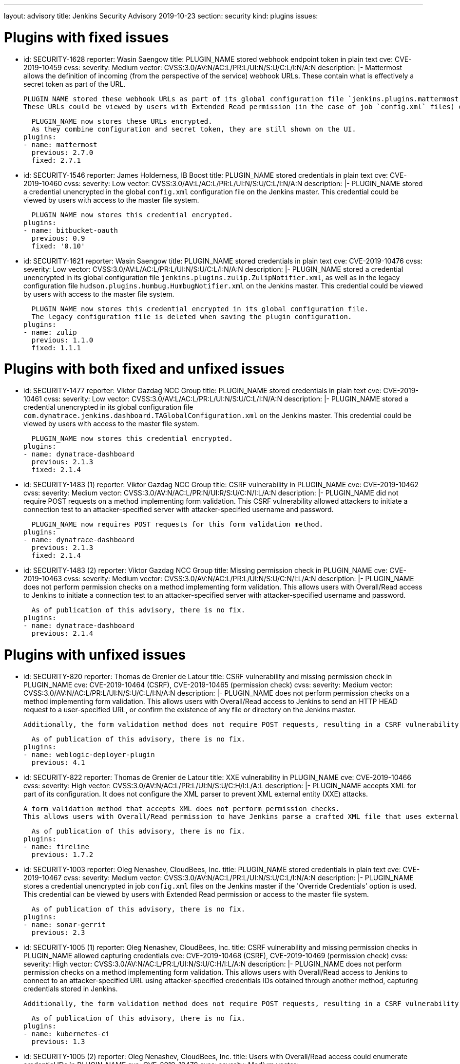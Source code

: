 ---
layout: advisory
title: Jenkins Security Advisory 2019-10-23
section: security
kind: plugins
issues:

# Plugins with fixed issues

- id: SECURITY-1628
  reporter: Wasin Saengow
  title: PLUGIN_NAME stored webhook endpoint token in plain text
  cve: CVE-2019-10459
  cvss:
    severity: Medium
    vector: CVSS:3.0/AV:N/AC:L/PR:L/UI:N/S:U/C:L/I:N/A:N
  description: |-
    Mattermost allows the definition of incoming (from the perspective of the service) webhook URLs.
    These contain what is effectively a secret token as part of the URL.

    PLUGIN_NAME stored these webhook URLs as part of its global configuration file `jenkins.plugins.mattermost.MattermostNotifier.xml` and job `config.xml` files on the Jenkins master.
    These URLs could be viewed by users with Extended Read permission (in the case of job `config.xml` files) or access to the master file system.

    PLUGIN_NAME now stores these URLs encrypted.
    As they combine configuration and secret token, they are still shown on the UI.
  plugins:
  - name: mattermost
    previous: 2.7.0
    fixed: 2.7.1


- id: SECURITY-1546
  reporter: James Holderness, IB Boost
  title: PLUGIN_NAME stored credentials in plain text
  cve: CVE-2019-10460
  cvss:
    severity: Low
    vector: CVSS:3.0/AV:L/AC:L/PR:L/UI:N/S:U/C:L/I:N/A:N
  description: |-
    PLUGIN_NAME stored a credential unencrypted in the global `config.xml` configuration file on the Jenkins master.
    This credential could be viewed by users with access to the master file system.

    PLUGIN_NAME now stores this credential encrypted.
  plugins:
  - name: bitbucket-oauth
    previous: 0.9
    fixed: '0.10'


- id: SECURITY-1621
  reporter: Wasin Saengow
  title: PLUGIN_NAME stored credentials in plain text
  cve: CVE-2019-10476
  cvss:
    severity: Low
    vector: CVSS:3.0/AV:L/AC:L/PR:L/UI:N/S:U/C:L/I:N/A:N
  description: |-
    PLUGIN_NAME stored a credential unencrypted in its global configuration file `jenkins.plugins.zulip.ZulipNotifier.xml`, as well as in the legacy configuration file `hudson.plugins.humbug.HumbugNotifier.xml` on the Jenkins master.
    This credential could be viewed by users with access to the master file system.

    PLUGIN_NAME now stores this credential encrypted in its global configuration file.
    The legacy configuration file is deleted when saving the plugin configuration.
  plugins:
  - name: zulip
    previous: 1.1.0
    fixed: 1.1.1


# Plugins with both fixed and unfixed issues

- id: SECURITY-1477
  reporter: Viktor Gazdag NCC Group
  title: PLUGIN_NAME stored credentials in plain text
  cve: CVE-2019-10461
  cvss:
    severity: Low
    vector: CVSS:3.0/AV:L/AC:L/PR:L/UI:N/S:U/C:L/I:N/A:N
  description: |-
    PLUGIN_NAME stored a credential unencrypted in its global configuration file `com.dynatrace.jenkins.dashboard.TAGlobalConfiguration.xml` on the Jenkins master.
    This credential could be viewed by users with access to the master file system.

    PLUGIN_NAME now stores this credential encrypted.
  plugins:
  - name: dynatrace-dashboard
    previous: 2.1.3
    fixed: 2.1.4


- id: SECURITY-1483 (1)
  reporter: Viktor Gazdag NCC Group
  title: CSRF vulnerability in PLUGIN_NAME
  cve: CVE-2019-10462
  cvss:
    severity: Medium
    vector: CVSS:3.0/AV:N/AC:L/PR:N/UI:R/S:U/C:N/I:L/A:N
  description: |-
    PLUGIN_NAME did not require POST requests on a method implementing form validation.
    This CSRF vulnerability allowed attackers to initiate a connection test to an attacker-specified server with attacker-specified username and password.

    PLUGIN_NAME now requires POST requests for this form validation method.
  plugins:
  - name: dynatrace-dashboard
    previous: 2.1.3
    fixed: 2.1.4


- id: SECURITY-1483 (2)
  reporter: Viktor Gazdag NCC Group
  title: Missing permission check in PLUGIN_NAME
  cve: CVE-2019-10463
  cvss:
    severity: Medium
    vector: CVSS:3.0/AV:N/AC:L/PR:L/UI:N/S:U/C:N/I:L/A:N
  description: |-
    PLUGIN_NAME does not perform permission checks on a method implementing form validation.
    This allows users with Overall/Read access to Jenkins to initiate a connection test to an attacker-specified server with attacker-specified username and password.

    As of publication of this advisory, there is no fix.
  plugins:
  - name: dynatrace-dashboard
    previous: 2.1.4

# Plugins with unfixed issues

- id: SECURITY-820
  reporter: Thomas de Grenier de Latour
  title: CSRF vulnerability and missing permission check in PLUGIN_NAME
  cve: CVE-2019-10464 (CSRF), CVE-2019-10465 (permission check)
  cvss:
    severity: Medium
    vector: CVSS:3.0/AV:N/AC:L/PR:L/UI:N/S:U/C:L/I:N/A:N
  description: |-
    PLUGIN_NAME does not perform permission checks on a method implementing form validation.
    This allows users with Overall/Read access to Jenkins to send an HTTP HEAD request to a user-specified URL, or confirm the existence of any file or directory on the Jenkins master.

    Additionally, the form validation method does not require POST requests, resulting in a CSRF vulnerability.

    As of publication of this advisory, there is no fix.
  plugins:
  - name: weblogic-deployer-plugin
    previous: 4.1


- id: SECURITY-822
  reporter: Thomas de Grenier de Latour
  title: XXE vulnerability in PLUGIN_NAME
  cve: CVE-2019-10466
  cvss:
    severity: High
    vector: CVSS:3.0/AV:N/AC:L/PR:L/UI:N/S:U/C:H/I:L/A:L
  description: |-
    PLUGIN_NAME accepts XML for part of its configuration.
    It does not configure the XML parser to prevent XML external entity (XXE) attacks.

    A form validation method that accepts XML does not perform permission checks.
    This allows users with Overall/Read permission to have Jenkins parse a crafted XML file that uses external entities for extraction of secrets from the Jenkins agent, server-side request forgery, or denial-of-service attacks.

    As of publication of this advisory, there is no fix.
  plugins:
  - name: fireline
    previous: 1.7.2


- id: SECURITY-1003
  reporter: Oleg Nenashev, CloudBees, Inc.
  title: PLUGIN_NAME stored credentials in plain text
  cve: CVE-2019-10467
  cvss:
    severity: Medium
    vector: CVSS:3.0/AV:N/AC:L/PR:L/UI:N/S:U/C:L/I:N/A:N
  description: |-
    PLUGIN_NAME stores a credential unencrypted in job `config.xml` files on the Jenkins master if the 'Override Credentials' option is used.
    This credential can be viewed by users with Extended Read permission or access to the master file system.

    As of publication of this advisory, there is no fix.
  plugins:
  - name: sonar-gerrit
    previous: 2.3


- id: SECURITY-1005 (1)
  reporter: Oleg Nenashev, CloudBees, Inc.
  title: CSRF vulnerability and missing permission checks in PLUGIN_NAME allowed capturing credentials
  cve: CVE-2019-10468 (CSRF), CVE-2019-10469 (permission check)
  cvss:
    severity: High
    vector: CVSS:3.0/AV:N/AC:L/PR:L/UI:N/S:U/C:H/I:L/A:N
  description: |-
    PLUGIN_NAME does not perform permission checks on a method implementing form validation.
    This allows users with Overall/Read access to Jenkins to connect to an attacker-specified URL using attacker-specified credentials IDs obtained through another method, capturing credentials stored in Jenkins.

    Additionally, the form validation method does not require POST requests, resulting in a CSRF vulnerability.

    As of publication of this advisory, there is no fix.
  plugins:
  - name: kubernetes-ci
    previous: 1.3


- id: SECURITY-1005 (2)
  reporter: Oleg Nenashev, CloudBees, Inc.
  title: Users with Overall/Read access could enumerate credential IDs in PLUGIN_NAME
  cve: CVE-2019-10470
  cvss:
    severity: Medium
    vector: CVSS:3.0/AV:N/AC:L/PR:L/UI:N/S:U/C:L/I:N/A:N
  description: |-
    PLUGIN_NAME provides a list of applicable credential IDs to allow users configuring the plugin to select the one to use.

    This functionality does not correctly check permissions, allowing any user with Overall/Read permission to get a list of valid credentials IDs.
    Those can be used as part of an attack to capture the credentials using another vulnerability.

    As of publication of this advisory, there is no fix.
  plugins:
  - name: kubernetes-ci
    previous: 1.3


- id: SECURITY-1014 (1)
  reporter: Oleg Nenashev, CloudBees, Inc.
  title: CSRF vulnerability and missing permission checks in PLUGIN_NAME allowed capturing credentials
  cve: CVE-2019-10471 (CSRF), CVE-2019-10472 (permission check)
  cvss:
    severity: Medium
    vector: CVSS:3.0/AV:N/AC:L/PR:L/UI:N/S:U/C:H/I:N/A:N # No I:L because this connection is a bit weird
  description: |-
    PLUGIN_NAME does not perform permission checks on a method implementing form validation.
    This allows users with Overall/Read access to Jenkins to connect to an attacker-specified SSH server using attacker-specified credentials IDs obtained through another method, capturing credentials stored in Jenkins.

    Additionally, the form validation method does not require POST requests, resulting in a CSRF vulnerability.

    As of publication of this advisory, there is no fix.
  plugins:
  - name: libvirt-slave
    previous: 1.8.5


- id: SECURITY-1014 (2)
  reporter: Oleg Nenashev, CloudBees, Inc.
  title: Users with Overall/Read access could enumerate credential IDs in PLUGIN_NAME
  cve: CVE-2019-10473
  cvss:
    severity: Medium
    vector: CVSS:3.0/AV:N/AC:L/PR:L/UI:N/S:U/C:L/I:N/A:N
  description: |-
    PLUGIN_NAME provides a list of applicable credential IDs to allow users configuring the plugin to select the one to use.

    This functionality does not correctly check permissions, allowing any user with Overall/Read permission to get a list of valid credentials IDs.
    Those can be used as part of an attack to capture the credentials using another vulnerability.

    As of publication of this advisory, there is no fix.
  plugins:
  - name: libvirt-slave
    previous: 1.8.5


- id: SECURITY-1073
  reporter: Oleg Nenashev, CloudBees, Inc.
  title: Missing permission check in PLUGIN_NAME allowed obtaining configuration data
  cve: CVE-2019-10474
  cvss:
    severity: Medium
    vector: CVSS:3.0/AV:N/AC:L/PR:L/UI:N/S:U/C:L/I:N/A:N
  description: |-
    PLUGIN_NAME does not perform permission checks on a method implementing form validation.
    This allows users with Overall/Read permission to list the files contained in `$JENKINS_HOME/global-post-script` that can be used by the plugin.

    As of publication of this advisory, there is no fix.
  plugins:
  - name: global-post-script
    previous: 1.1.4


- id: SECURITY-1490
  reporter: Viktor Gazdag NCC Group
  title: Reflected XSS vulnerability in PLUGIN_NAME
  cve: CVE-2019-10475
  cvss:
    severity: Medium
    vector: CVSS:3.0/AV:N/AC:L/PR:N/UI:R/S:C/C:L/I:L/A:N
  description: |-
    PLUGIN_NAME does not properly escape the `label` query parameter, resulting in a reflected cross-site scripting vulnerability.

    As of publication of this advisory, there is no fix.
  plugins:
  - name: build-metrics
    previous: 1.3
